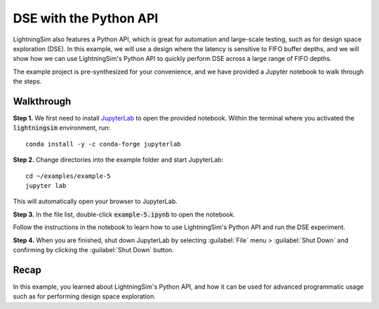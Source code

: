 DSE with the Python API
=======================

LightningSim also features a Python API, which is great for automation and large-scale testing, such as for design space exploration (DSE). In this example, we will use a design where the latency is sensitive to FIFO buffer depths, and we will show how we can use LightningSim's Python API to quickly perform DSE across a large range of FIFO depths.

The example project is pre-synthesized for your convenience, and we have provided a Jupyter notebook to walk through the steps.

-----------
Walkthrough
-----------

**Step 1.** We first need to install `JupyterLab <https://jupyterlab.readthedocs.io/en/latest/>`_ to open the provided notebook. Within the terminal where you activated the :code:`lightningsim` environment, run::

  conda install -y -c conda-forge jupyterlab

**Step 2.** Change directories into the example folder and start JupyterLab::

  cd ~/examples/example-5
  jupyter lab

This will automatically open your browser to JupyterLab.

**Step 3.** In the file list, double-click :code:`example-5.ipynb` to open the notebook.

Follow the instructions in the notebook to learn how to use LightningSim's Python API and run the DSE experiment.

**Step 4.** When you are finished, shut down JupyterLab by selecting :guilabel:`File` menu > :guilabel:`Shut Down` and confirming by clicking the :guilabel:`Shut Down` button.

-----
Recap
-----

In this example, you learned about LightningSim's Python API, and how it can be used for advanced programmatic usage such as for performing design space exploration.
